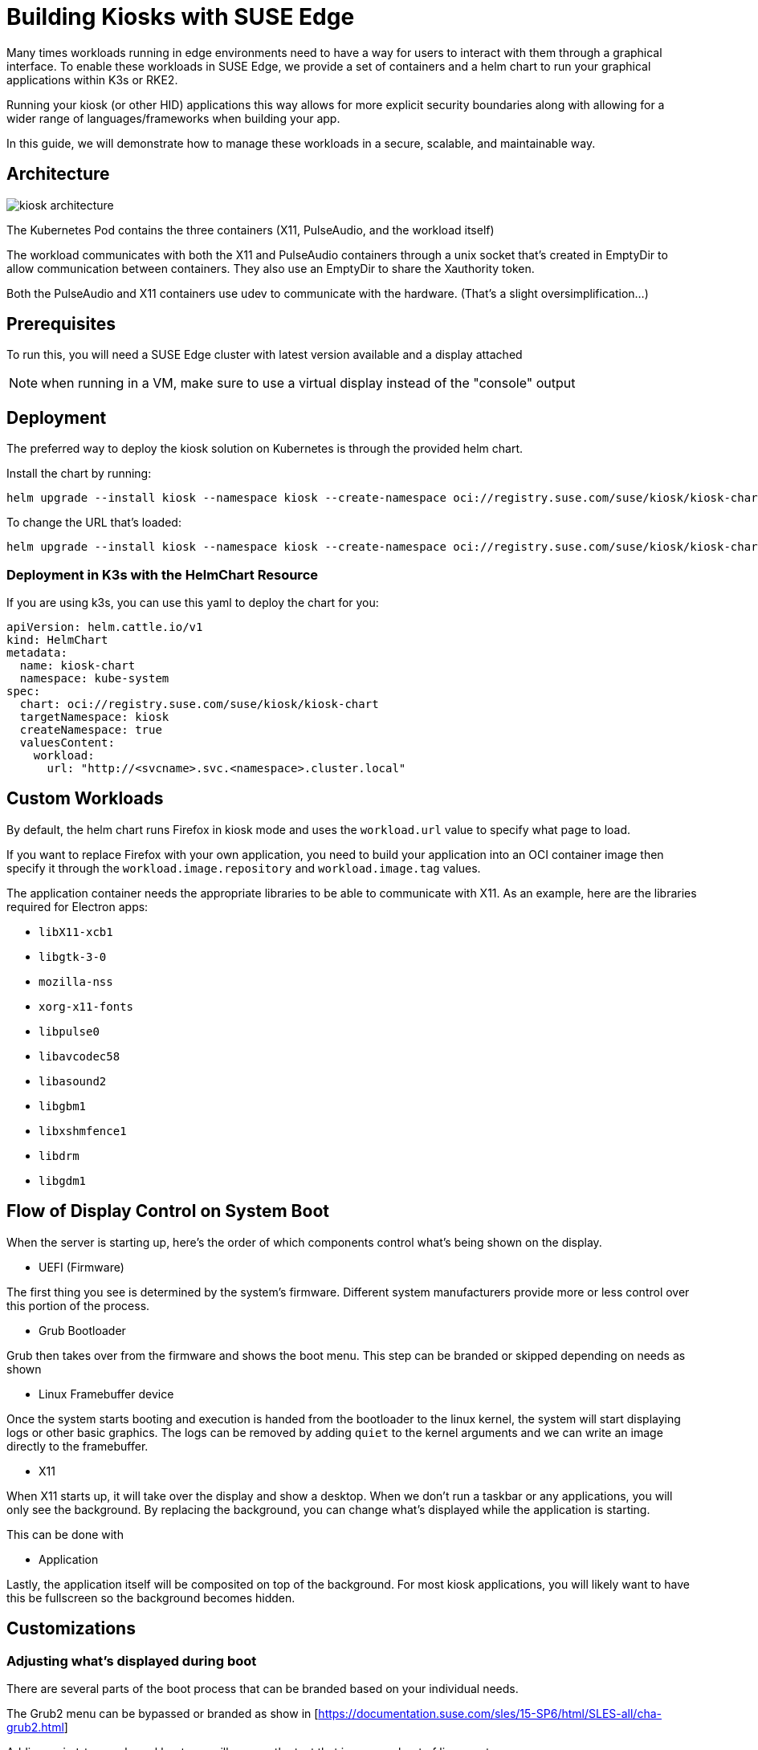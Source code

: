 [#component-kiosk]
= Building Kiosks with SUSE Edge
:experimental:

ifdef::env-github[]
:imagesdir: ../images/
:tip-caption: :bulb:
:note-caption: :information_source:
:important-caption: :heavy_exclamation_mark:
:caution-caption: :fire:
:warning-caption: :warning:
endif::[]


Many times workloads running in edge environments need to have a way for users to interact with them through a graphical interface. To enable these workloads in SUSE Edge, we provide a set of containers and a helm chart to run your graphical applications within K3s or RKE2. 

Running your kiosk (or other HID) applications this way allows for more explicit security boundaries along with allowing for a wider range of languages/frameworks when building your app.

In this guide, we will demonstrate how to manage these workloads in a secure, scalable, and maintainable way. 

== Architecture

image::kiosk-architecture.png[]

The Kubernetes Pod contains the three containers (X11, PulseAudio, and the workload itself)

The workload communicates with both the X11 and PulseAudio containers through a unix socket that's created in EmptyDir to allow communication between containers. They also use an EmptyDir to share the Xauthority token.

Both the PulseAudio and X11 containers use udev to communicate with the hardware. (That's a slight oversimplification...)

== Prerequisites

To run this, you will need a SUSE Edge cluster with latest version available and a display attached 

NOTE: when running in a VM, make sure to use a virtual display instead of the "console" output

== Deployment

The preferred way to deploy the kiosk solution on Kubernetes is through the provided helm chart.

Install the chart by running:

[,bash] 
----
helm upgrade --install kiosk --namespace kiosk --create-namespace oci://registry.suse.com/suse/kiosk/kiosk-chart --version=1.0.0
----

To change the URL that's loaded:

[,bash] 
----
helm upgrade --install kiosk --namespace kiosk --create-namespace oci://registry.suse.com/suse/kiosk/kiosk-chart --version=1.0.0 --set workload.url=http://<svcname>.svc.<namespace>.cluster.local
----

=== Deployment in K3s with the HelmChart Resource

If you are using k3s, you can use this yaml to deploy the chart for you: 

[,yaml]
----
apiVersion: helm.cattle.io/v1
kind: HelmChart
metadata:
  name: kiosk-chart
  namespace: kube-system
spec:
  chart: oci://registry.suse.com/suse/kiosk/kiosk-chart
  targetNamespace: kiosk
  createNamespace: true
  valuesContent:
    workload:
      url: "http://<svcname>.svc.<namespace>.cluster.local"
----

== Custom Workloads

By default, the helm chart runs Firefox in kiosk mode and uses the `workload.url` value to specify what page to load. 

If you want to replace Firefox with your own application, you need to build your application into an OCI container image then specify it through the `workload.image.repository` and `workload.image.tag` values. 

The application container needs the appropriate libraries to be able to communicate with X11. As an example, here are the libraries required for Electron apps:

- `libX11-xcb1`
- `libgtk-3-0`
- `mozilla-nss`
- `xorg-x11-fonts`
- `libpulse0`
- `libavcodec58`
- `libasound2`
- `libgbm1`
- `libxshmfence1`
- `libdrm`
- `libgdm1`


== Flow of Display Control on System Boot

When the server is starting up, here's the order of which components control what's being shown on the display.

- UEFI (Firmware)

The first thing you see is determined by the system's firmware. Different system manufacturers provide more or less control over this portion of the process.

- Grub Bootloader

Grub then takes over from the firmware and shows the boot menu. This step can be branded or skipped depending on needs as shown 

- Linux Framebuffer device

Once the system starts booting and execution is handed from the bootloader to the linux kernel, the system will start displaying logs or other basic graphics. The logs can be removed by adding `quiet` to the kernel arguments and we can write an image directly to the framebuffer.

- X11 

When X11 starts up, it will take over the display and show a desktop. When we don't run a taskbar or any applications, you will only see the background. By replacing the background, you can change what's displayed while the application is starting.

This can be done with 

- Application

Lastly, the application itself will be composited on top of the background. For most kiosk applications, you will likely want to have this be fullscreen so the background becomes hidden.


== Customizations

=== Adjusting what's displayed during boot

There are several parts of the boot process that can be branded based on your individual needs.

The Grub2 menu can be bypassed or branded as show in [https://documentation.suse.com/sles/15-SP6/html/SLES-all/cha-grub2.html] 

Adding `quiet` to your kernel bootargs will remove the text that is seen on boot of linux systems.

Masking `console-getty.service` and `getty@tty1.service` will remove the login prompt. 

Doing both of these will show a blank screen with a flashing cursor in the top-left corner. 

How to show something on screen between the GRUB splash screen and X11 starting up is dependant on what hardware you are using. If your system has a framebuffer, you could use `plymouth` or just `cat` a raw framebuffer file to `/dev/fb0`. (Check out https://github.com/zqb-all/convertfb for a tool on converting images to the right format)

=== Turning off key combinations

To disallow closing the application or otherwise tampering with the kiosk, it can be useful to remap or turn off certain keys. This can be done using (xmodmap)[https://linux.die.net/man/1/xmodmap]

The helm chart allows for customizing this file with values that looks like this: 

[,yaml]
```
X11:
  keyboardModMap: |
    clear control
    clear mod1
    clear mod2 
    clear mod3
    clear mod4
    clear mod5
    keycode  66 =
    keycode 108 =
    keycode 133 =
    keycode 134 =
    keycode 150 =
    keycode 204 =
    keycode 205 =
    keycode 206 =
    keycode 207 =
```

=== Accessing services from the GUI workload

Like any kubernetes workload, the kiosk workload can access resources that are available to the pod. This includes other services in the same kubernetes cluster through `<svc_name>.<ns>.<svc>.cluster.local` and can be controlled through the cluster's NetworkPolicies.

Note: If you need to access services on the node that are outside of the cluster (such as Cockpit for local administration), you need to either know your node's ip address or provide a loopback address that's not already assigned. For example, you could add the non-routable address of `172.16.0.1` to each of your nodes' `lo` device.

The helm chart allows for adding additional hostname resolution in case your workload needs to refer to static ip addresses:

[,yaml]
```
hostAliases:
- hostnames:
  - "cockpit.local"
  ip: "172.16.0.1"
```

=== Connecting to a service that uses self signed certs

If your UI needs to load from locations that are secured with self-signed certificates, this is complicated by Chromium (and related stacks such as Electron) using it's own trust store for certificates so you need to load a new one in separately.

To do this, you can build a generic secret with an nssdb files with a script that looks like this:

[,yaml]
```
#!/bin/bash
export NSSDB=/tmp/cert/nssdb


# Create new self-signed cert
openssl req -x509 -sha256 -days 36500 -keyout mycert.key -out mycert.crt -nodes -subj "/C=US/ST=CA/O=OC/OU=Org/CN=myhost.local" -addext "subjectAltName = DNS:myhost.local"

# Create P12 cert from self-signed
openssl pkcs12 -export -out mycert.p12 -inkey mycert.key -in mycert.crt -passout pass: -name mycert

# Create NSSDB files 
mkdir -p $NSSDB
certutil -d sql:$NSSDB -N --empty-password 

# Import P12 cert to NSSDB and add permissions
pk12util -d sql:$NSSDB -i mycert.p12 -W ""
certutil -d sql:$NSSDB -M -n "mycert" -t "TCu,,"

# Create secret from files on disk
kubectl create secret generic nssdb -n kiosk --from-file=$NSSDB
```

Then add the following to your helm values:

[,yaml]
```
workload: 
  nssdbSecretName: nssdb
```

=== Forcing a specific resolution

Most displays will negotiate the best resolution possible but sometimes you may want to force a specific resolution. To achieve this, you can overwrite the script that does the display setup with the xinitrcOverride helm value:

[,yaml]
```
X11:
  xinitrcOverride: |
    #!/bin/bash
    xset -dpms
    xset s off
    xset s noblank
    DISPLAY=:0

    # Don't edit this part
    [ ! -d "/home/user/xauthority" ] && mkdir -p "/home/user/xauthority"
    touch /home/user/xauthority/.xauth
    xauth -i -f /home/user/xauthority/.xauth generate $DISPLAY . trusted timeout 0
    chown -R user:users /home/user/xauthority

    # Get output name (assumes a single display)
    OUTPUT=`xrandr |grep "\ connected" | cut -d " " -f1`

    # Set resolution
    xrandr --output $OUTPUT --mode 1920x1080

    ( [ -f ~/.Xmodmap ] ) && xmodmap ~/.Xmodmap

    exec icewm-session-lite
```

=== Changing /dev/shm size

By default, the chart mounts in an in-memory tmpfs to be used by the application. The limit for this volume is set to 256Mi but can be adjusted with the following helm values:

[,yaml]
```
workload:
  shm:
    sizeLimit: <the limit you want>
```

If you don't want or need this volume for your application, you can disable it with:

[,yaml]
```
workload:
  shm:
    enabled: false
```


=== Running additional sidecars in the same pod

If you have additional workloads that need to get run as sidecars for your GUI application, you can do that by adding them to the `additionalContainers` section in the values file. If the container needs access to the display, you can achieve that with `accessDisplay: true`. 


An example of where this can be useful is when doing development work on a GUI application. It may be needed to run inside VMs that wouldn't have a display attached. We can get around this issue by adding a VNC server. (Please note that this is not recommended in production environments due to potential security issues)

To add a VNC server, install the helm chart with the following values included:

[,yaml]
```
additionalContainers:
- name: vnc
  image:
    repository: registry.opensuse.org/home/atgracey/wallboardos/15.6/vnc
    tag: "latest"
    pullPolicy: IfNotPresent
  ports:
    - name: vnc
      targetPort: 5900
      servicePort: 5900
  accessDisplay: true
```

Then, from the computer you want to connect from, run:

`kubectl port-forward 5900:5900 svc/svc-vnc -n kiosk`

You should now be able to connect your VNC client to localhost:5900

=== Installing with with Edge Image Builder 

To build a full stack kiosk installation image, you can use Edge Image Builder (EIB) with the following steps:

1. Setup a basic EIB project according to the documentation at [https://github.com/suse-edge/edge-image-builder/blob/main/docs/building-images.md]

2. Add the kubernetes version you want to run along with the helm chart to your eib config.yaml:
+
```
kubernetes:
  version: {version-kubernetes-k3s}
  helm:
    charts:
      - name: metallb
        releaseName: metallb-deployment
        version: 1.0.1
        repositoryName: suse-kiosk
        valuesFile: kiosk-values.yaml
        targetNamespace: kiosk
        createNamespace: true
    repositories:
      - name: suse-kiosk
        url: oci://registry.suse.com/suse/kiosk
```

3. Add your values file at `kubernetes/helm/values/kiosk-values.yaml`
+
[,yaml]
```
workload:
  url: https://www.youtube.com/watch?v=Y5-dnGqbrDQ
```

4. Build the image with 
+
[,bash]
```
podman run --rm -it -v $PWD:/eib \
  registry.suse.com/edge/{version-edge-registry}/edge-image-builder:{version-eib} \
  build --definition-file config.yaml
```

You can then burn and boot the resulting image to setup a single node k8s cluster running a kiosk workload.
